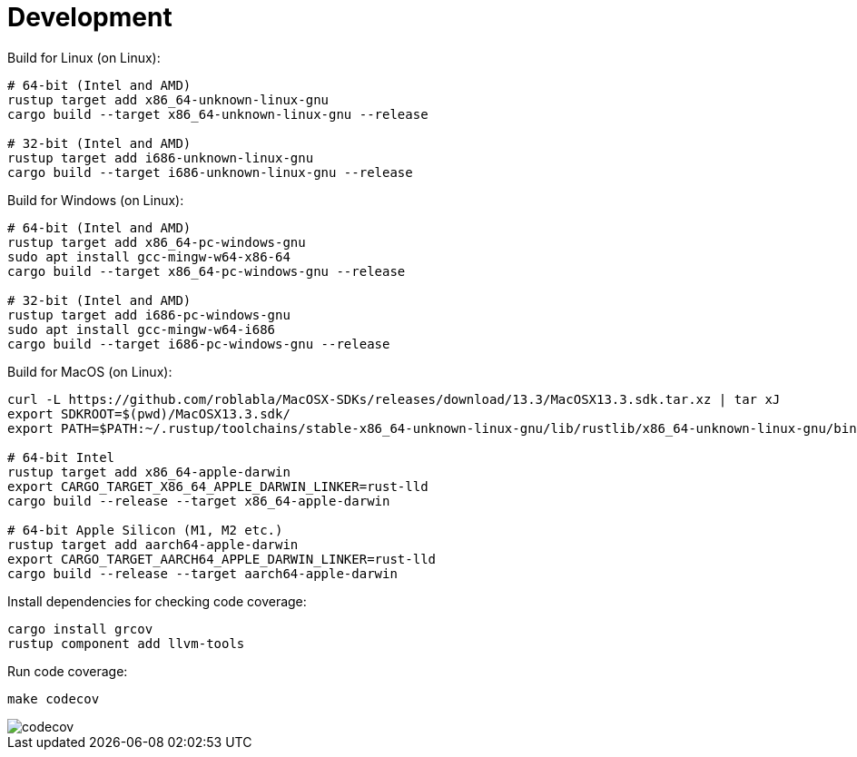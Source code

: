 = Development

Build for Linux (on Linux):
[source,shell]
----
# 64-bit (Intel and AMD)
rustup target add x86_64-unknown-linux-gnu
cargo build --target x86_64-unknown-linux-gnu --release

# 32-bit (Intel and AMD)
rustup target add i686-unknown-linux-gnu
cargo build --target i686-unknown-linux-gnu --release
----

Build for Windows (on Linux):
[source,shell]
----
# 64-bit (Intel and AMD)
rustup target add x86_64-pc-windows-gnu
sudo apt install gcc-mingw-w64-x86-64
cargo build --target x86_64-pc-windows-gnu --release

# 32-bit (Intel and AMD)
rustup target add i686-pc-windows-gnu
sudo apt install gcc-mingw-w64-i686
cargo build --target i686-pc-windows-gnu --release
----

Build for MacOS (on Linux):
[source,shell]
----
curl -L https://github.com/roblabla/MacOSX-SDKs/releases/download/13.3/MacOSX13.3.sdk.tar.xz | tar xJ
export SDKROOT=$(pwd)/MacOSX13.3.sdk/
export PATH=$PATH:~/.rustup/toolchains/stable-x86_64-unknown-linux-gnu/lib/rustlib/x86_64-unknown-linux-gnu/bin/

# 64-bit Intel
rustup target add x86_64-apple-darwin
export CARGO_TARGET_X86_64_APPLE_DARWIN_LINKER=rust-lld
cargo build --release --target x86_64-apple-darwin

# 64-bit Apple Silicon (M1, M2 etc.)
rustup target add aarch64-apple-darwin
export CARGO_TARGET_AARCH64_APPLE_DARWIN_LINKER=rust-lld
cargo build --release --target aarch64-apple-darwin
----

Install dependencies for checking code coverage:

[source,shell]
----
cargo install grcov
rustup component add llvm-tools
----

Run code coverage:

[source,shell]
----
make codecov
----

image::codecov.png[]
